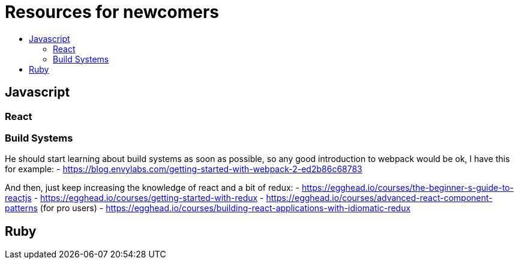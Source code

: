 :toc: macro
:toc-title:
:toclevels: 9

# Resources for newcomers

toc::[]

## Javascript
### React
### Build Systems

He should start learning about build systems as soon as possible, so any good introduction to webpack would be ok, I have this for example:
 - https://blog.envylabs.com/getting-started-with-webpack-2-ed2b86c68783

And then, just keep increasing the knowledge of react and a bit of redux:
 - https://egghead.io/courses/the-beginner-s-guide-to-reactjs
 - https://egghead.io/courses/getting-started-with-redux
 - https://egghead.io/courses/advanced-react-component-patterns (for pro users)
 - https://egghead.io/courses/building-react-applications-with-idiomatic-redux

## Ruby
